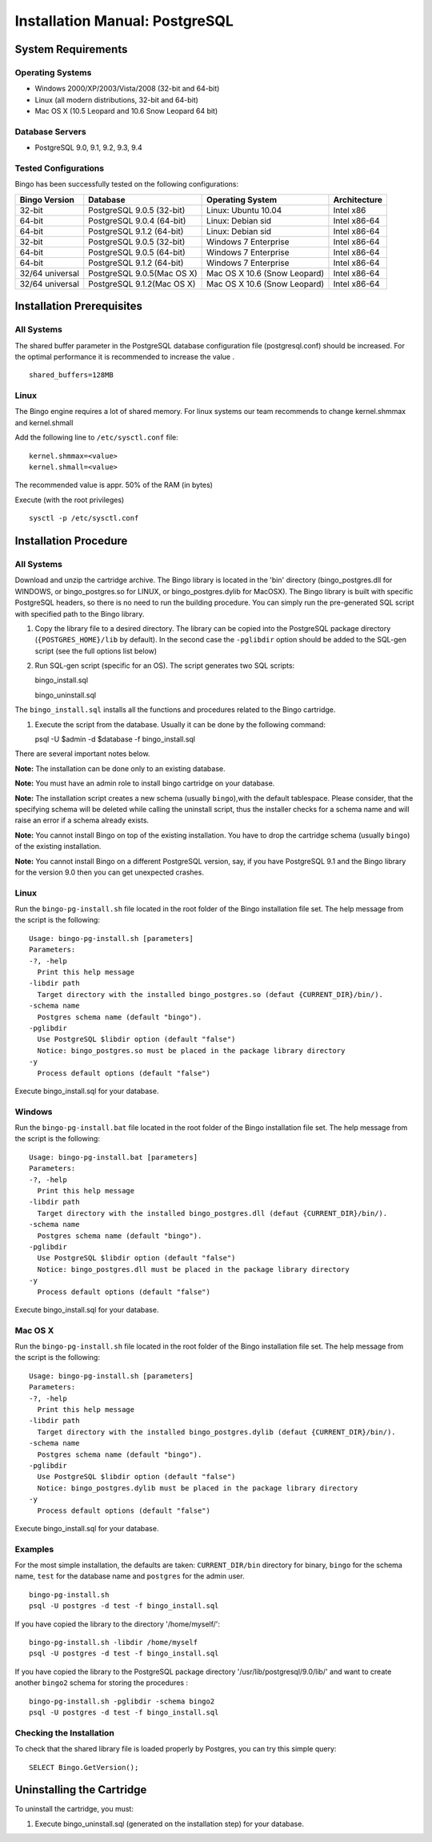 Installation Manual: PostgreSQL
===============================

System Requirements
-------------------

Operating Systems
~~~~~~~~~~~~~~~~~

-  Windows 2000/XP/2003/Vista/2008 (32-bit and 64-bit)
-  Linux (all modern distributions, 32-bit and 64-bit)
-  Mac OS X (10.5 Leopard and 10.6 Snow Leopard 64 bit)

Database Servers
~~~~~~~~~~~~~~~~

-  PostgreSQL 9.0, 9.1, 9.2, 9.3, 9.4

Tested Configurations
~~~~~~~~~~~~~~~~~~~~~

Bingo has been successfully tested on the following configurations:

+-------------------+------------------------------+--------------------------------+----------------+
| Bingo Version     | Database                     | Operating System               | Architecture   |
+===================+==============================+================================+================+
| 32-bit            | PostgreSQL 9.0.5 (32-bit)    | Linux: Ubuntu 10.04            | Intel x86      |
+-------------------+------------------------------+--------------------------------+----------------+
| 64-bit            | PostgreSQL 9.0.4 (64-bit)    | Linux: Debian sid              | Intel x86-64   |
+-------------------+------------------------------+--------------------------------+----------------+
| 64-bit            | PostgreSQL 9.1.2 (64-bit)    | Linux: Debian sid              | Intel x86-64   |
+-------------------+------------------------------+--------------------------------+----------------+
| 32-bit            | PostgreSQL 9.0.5 (32-bit)    | Windows 7 Enterprise           | Intel x86-64   |
+-------------------+------------------------------+--------------------------------+----------------+
| 64-bit            | PostgreSQL 9.0.5 (64-bit)    | Windows 7 Enterprise           | Intel x86-64   |
+-------------------+------------------------------+--------------------------------+----------------+
| 64-bit            | PostgreSQL 9.1.2 (64-bit)    | Windows 7 Enterprise           | Intel x86-64   |
+-------------------+------------------------------+--------------------------------+----------------+
| 32/64 universal   | PostgreSQL 9.0.5(Mac OS X)   | Mac OS X 10.6 (Snow Leopard)   | Intel x86-64   |
+-------------------+------------------------------+--------------------------------+----------------+
| 32/64 universal   | PostgreSQL 9.1.2(Mac OS X)   | Mac OS X 10.6 (Snow Leopard)   | Intel x86-64   |
+-------------------+------------------------------+--------------------------------+----------------+

Installation Prerequisites
--------------------------

All Systems
~~~~~~~~~~~

The shared buffer parameter in the PostgreSQL database configuration
file (postgresql.conf) should be increased. For the optimal performance
it is recommended to increase the value .

::

    shared_buffers=128MB



Linux
~~~~~

The Bingo engine requires a lot of shared memory. For linux systems our team
recommends to change kernel.shmmax and kernel.shmall

Add the following line to ``/etc/sysctl.conf`` file:

::

    kernel.shmmax=<value>
    kernel.shmall=<value>

The recommended value is appr. 50% of the RAM (in bytes)

Execute (with the root privileges)

::

     sysctl -p /etc/sysctl.conf

Installation Procedure
----------------------

All Systems
~~~~~~~~~~~

Download and unzip the cartridge archive. The Bingo library is located
in the 'bin' directory (bingo\_postgres.dll for WINDOWS, or
bingo\_postgres.so for LINUX, or bingo\_postgres.dylib for MacOSX). The
Bingo library is built with specific PostgreSQL headers, so there is no
need to run the building procedure. You can simply run the pre-generated
SQL script with specified path to the Bingo library.

#. Copy the library file to a desired directory. The library can be
   copied into the PostgreSQL package directory (``{POSTGRES_HOME}/lib``
   by default). In the second case the ``-pglibdir`` option should be
   added to the SQL-gen script (see the full options list below)

#. Run SQL-gen script (specific for an OS). The script generates two SQL
   scripts:

   bingo\_install.sql

   bingo\_uninstall.sql

The ``bingo_install.sql`` installs all the functions and procedures
related to the Bingo cartridge.

#. Execute the script from the database. Usually it can be done by the
   following command:

   psql -U $admin -d $database -f bingo\_install.sql

There are several important notes below.

**Note:** The installation can be done only to an existing database.

**Note:** You must have an admin role to install bingo cartridge on your
database.

**Note:** The installation script creates a new schema (usually
``bingo``),with the default tablespace. Please consider, that the
specifying schema will be deleted while calling the uninstall script,
thus the installer checks for a schema name and will raise an error if a
schema already exists.

**Note:** You cannot install Bingo on top of the existing installation.
You have to drop the cartridge schema (usually ``bingo``) of the
existing installation.

**Note:** You cannot install Bingo on a different PostgreSQL version,
say, if you have PostgreSQL 9.1 and the Bingo library for the version
9.0 then you can get unexpected crashes.

Linux
~~~~~

Run the ``bingo-pg-install.sh`` file located in the root folder of the
Bingo installation file set. The help message from the script is the
following:

::

    Usage: bingo-pg-install.sh [parameters]
    Parameters:
    -?, -help
      Print this help message
    -libdir path
      Target directory with the installed bingo_postgres.so (defaut {CURRENT_DIR}/bin/).
    -schema name
      Postgres schema name (default "bingo").
    -pglibdir
      Use PostgreSQL $libdir option (default "false")
      Notice: bingo_postgres.so must be placed in the package library directory
    -y
      Process default options (default "false")

Execute bingo\_install.sql for your database.

Windows
~~~~~~~

Run the ``bingo-pg-install.bat`` file located in the root folder of the
Bingo installation file set. The help message from the script is the
following:

::

    Usage: bingo-pg-install.bat [parameters]
    Parameters:
    -?, -help
      Print this help message
    -libdir path
      Target directory with the installed bingo_postgres.dll (defaut {CURRENT_DIR}/bin/).
    -schema name
      Postgres schema name (default "bingo").
    -pglibdir
      Use PostgreSQL $libdir option (default "false")
      Notice: bingo_postgres.dll must be placed in the package library directory
    -y
      Process default options (default "false")

Execute bingo\_install.sql for your database.

Mac OS X
~~~~~~~~

Run the ``bingo-pg-install.sh`` file located in the root folder of the
Bingo installation file set. The help message from the script is the
following:

::

    Usage: bingo-pg-install.sh [parameters]
    Parameters:
    -?, -help
      Print this help message
    -libdir path
      Target directory with the installed bingo_postgres.dylib (defaut {CURRENT_DIR}/bin/).
    -schema name
      Postgres schema name (default "bingo").
    -pglibdir
      Use PostgreSQL $libdir option (default "false")
      Notice: bingo_postgres.dylib must be placed in the package library directory
    -y
      Process default options (default "false")

Execute bingo\_install.sql for your database.

Examples
~~~~~~~~

For the most simple installation, the defaults are taken:
``CURRENT_DIR/bin`` directory for binary, ``bingo`` for the schema name,
``test`` for the database name and ``postgres`` for the admin user.

::

    bingo-pg-install.sh
    psql -U postgres -d test -f bingo_install.sql

If you have copied the library to the directory '/home/myself/':

::

    bingo-pg-install.sh -libdir /home/myself
    psql -U postgres -d test -f bingo_install.sql

If you have copied the library to the PostgreSQL package directory
'/usr/lib/postgresql/9.0/lib/' and want to create another ``bingo2``
schema for storing the procedures :

::

    bingo-pg-install.sh -pglibdir -schema bingo2
    psql -U postgres -d test -f bingo_install.sql

Checking the Installation
~~~~~~~~~~~~~~~~~~~~~~~~~

To check that the shared library file is loaded properly by Postgres,
you can try this simple query:

::

    SELECT Bingo.GetVersion();

Uninstalling the Cartridge
--------------------------

To uninstall the cartridge, you must:

#. Execute bingo\_uninstall.sql (generated on the installation step) for
   your database.

